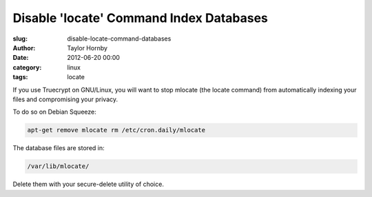Disable 'locate' Command Index Databases
##########################################
:slug: disable-locate-command-databases
:author: Taylor Hornby
:date: 2012-06-20 00:00
:category: linux
:tags: locate

If you use Truecrypt on GNU/Linux, you will want to stop mlocate (the locate
command) from automatically indexing your files and compromising your privacy.

To do so on Debian Squeeze:

.. code:: bash

    apt-get remove mlocate rm /etc/cron.daily/mlocate

The database files are stored in:

.. code:: bash

    /var/lib/mlocate/

Delete them with your secure-delete utility of choice.
